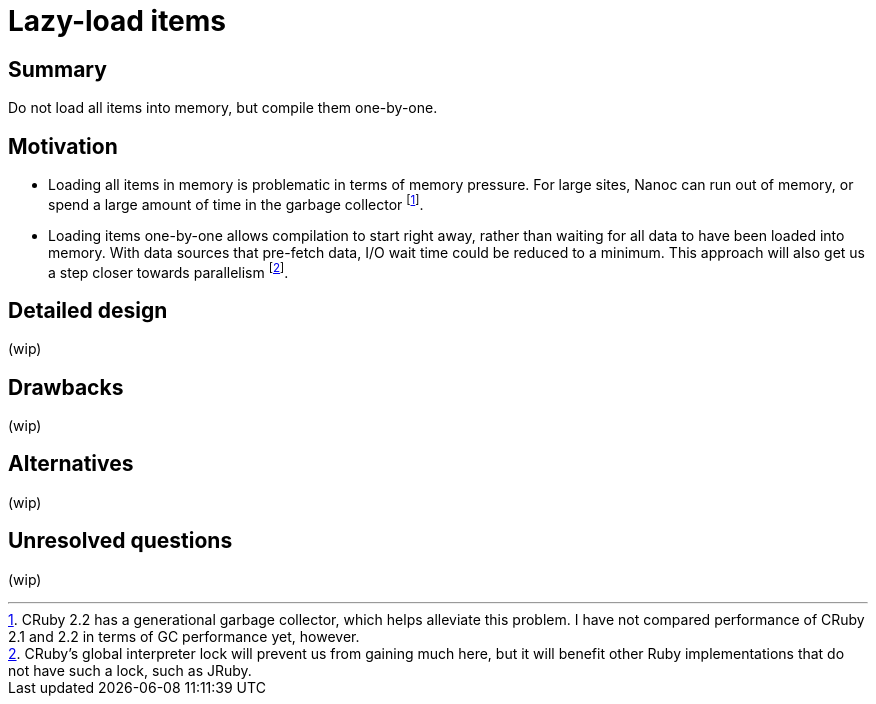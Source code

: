 = Lazy-load items
:start_date: 2016-01-03
:rfc_issue: (leave this empty)
:nanoc_issue: (leave this empty)

== Summary

Do not load all items into memory, but compile them one-by-one.

== Motivation

* Loading all items in memory is problematic in terms of memory pressure. For large sites, Nanoc can run out of memory, or spend a large amount of time in the garbage collector footnote:[CRuby 2.2 has a generational garbage collector, which helps alleviate this problem. I have not compared performance of CRuby 2.1 and 2.2 in terms of GC performance yet, however.].

* Loading items one-by-one allows compilation to start right away, rather than waiting for all data to have been loaded into memory. With data sources that pre-fetch data, I/O wait time could be reduced to a minimum. This approach will also get us a step closer towards parallelism footnote:[CRuby’s global interpreter lock will prevent us from gaining much here, but it will benefit other Ruby implementations that do not have such a lock, such as JRuby.].

== Detailed design

(wip)

== Drawbacks

(wip)

== Alternatives

(wip)

== Unresolved questions

(wip)
